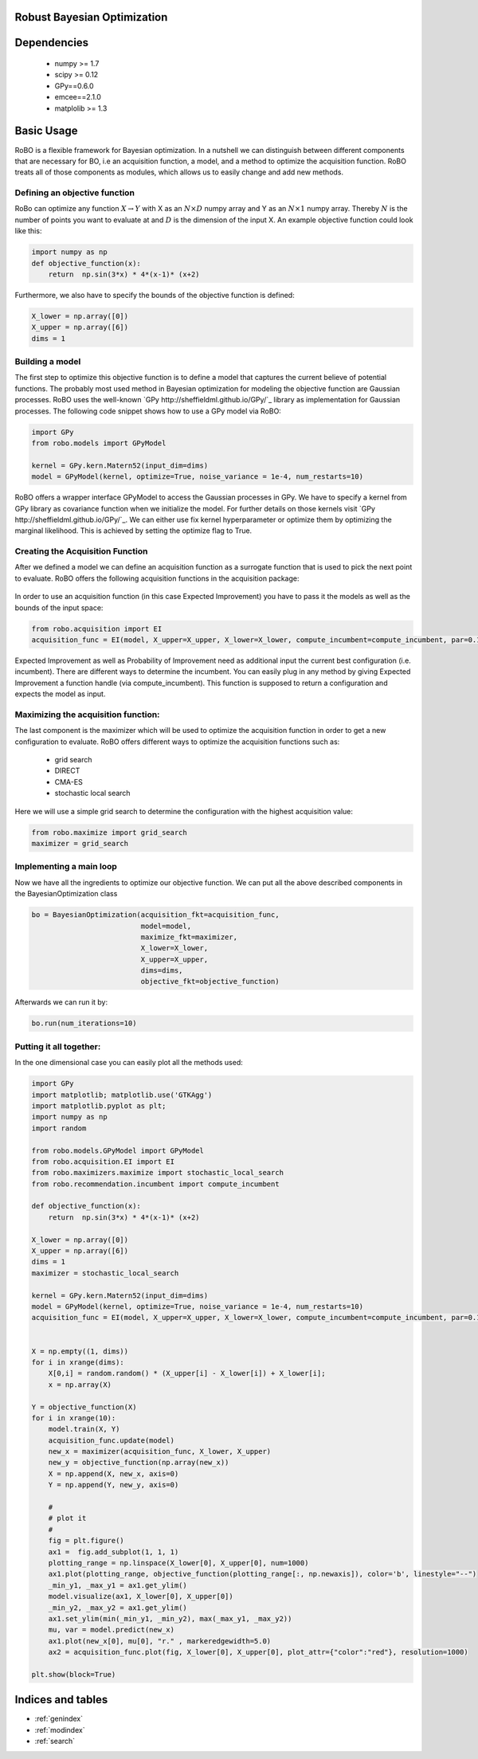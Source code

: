 .. RoBo documentation master file, created by
   sphinx-quickstart on Mon Feb  2 15:56:53 2015.
   You can adapt this file completely to your liking, but it should at least
   contain the root `toctree` directive.

Robust Bayesian Optimization
============================




Dependencies
============

 - numpy >= 1.7
 - scipy >= 0.12
 - GPy==0.6.0
 - emcee==2.1.0
 - matplolib >= 1.3
 
Basic Usage
===========

RoBO is a flexible framework for Bayesian optimization. In a nutshell we can distinguish between different components 
that are necessary for BO, i.e an acquisition function, a model, and a method to optimize the acquisition function. RoBO treats all of those components as modules,
which allows us to easily change and add new methods.
 


Defining an objective function
------------------------------

RoBo can optimize any function :math:`X \rightarrow Y` with X as an :math:`N\times D` numpy array and Y as an :math:`N\times 1` numpy array. Thereby :math:`N` is the number of points you want to 
evaluate at and :math:`D` is the dimension of the input X. An example objective function could look like this:

.. code-block:: python

    import numpy as np
    def objective_function(x):
        return  np.sin(3*x) * 4*(x-1)* (x+2)
	    
Furthermore, we also have to specify the bounds of the objective function is defined:

.. code-block:: python
   
    X_lower = np.array([0])
    X_upper = np.array([6])
    dims = 1


Building a model 
----------------

The first step to optimize this objective function is to define a model that captures the current believe of potential functions. The probably most used method in 
Bayesian optimization for modeling the objective function are Gaussian processes. RoBO uses the well-known `GPy http://sheffieldml.github.io/GPy/`_ library as implementation for Gaussian processes. The following code snippet
shows how to use a GPy model via RoBO:

.. code-block:: python

   import GPy
   from robo.models import GPyModel
   
   kernel = GPy.kern.Matern52(input_dim=dims)
   model = GPyModel(kernel, optimize=True, noise_variance = 1e-4, num_restarts=10)

RoBO offers a wrapper interface GPyModel to access the Gaussian processes in GPy. We have to specify a kernel from GPy library as covariance function when we
initialize the model. For further details on those kernels visit `GPy http://sheffieldml.github.io/GPy/`_. We can either use fix kernel hyperparameter or optimize them by optimizing
the marginal likelihood. This is achieved by setting the optimize flag to True.

   
Creating the Acquisition Function
---------------------------------

After we defined a model we can define an acquisition function as a surrogate function that is used to pick the next point to evaluate. RoBO offers the following acquisition
functions in the acquisition package:
 .. toctree::
   :maxdepth: 1

   acquisition_func


In order to use an acquisition function (in this case Expected Improvement) you have to pass it the models as well as the bounds of the input space:


.. code-block:: python
	
    from robo.acquisition import EI
    acquisition_func = EI(model, X_upper=X_upper, X_lower=X_lower, compute_incumbent=compute_incumbent, par=0.1)


Expected Improvement as well as Probability of Improvement need as additional input the current best configuration (i.e. incumbent). There are different ways to determine 
the incumbent. You can easily plug in any method by giving Expected Improvement a function handle (via compute_incumbent). This function is supposed to return a
configuration and expects the model as input. 

Maximizing the acquisition function:
------------------------------------

The last component is the maximizer which will be used to optimize the acquisition function in order to get a new configuration to evaluate. RoBO offers different ways to
optimize the acquisition functions such as:

 - grid search
 - DIRECT
 - CMA-ES
 - stochastic local search
 

Here we will use a simple grid search to determine the configuration with the highest acquisition value:

.. code-block:: python

    from robo.maximize import grid_search
    maximizer = grid_search
    
Implementing a main loop
------------------------

Now we have all the ingredients to optimize our objective function. We can put all the above described components in the BayesianOptimization class

.. code-block:: python

	bo = BayesianOptimization(acquisition_fkt=acquisition_func,
	                          model=model,
	                          maximize_fkt=maximizer,
	                          X_lower=X_lower,
	                          X_upper=X_upper,
	                          dims=dims,
	                          objective_fkt=objective_function)

Afterwards we can run it by:

.. code-block:: python
	
	bo.run(num_iterations=10)







    
Putting it all together:
------------------------

In the one dimensional case you can easily plot all the methods used:

.. code-block:: python

    import GPy
    import matplotlib; matplotlib.use('GTKAgg')
    import matplotlib.pyplot as plt;
    import numpy as np
    import random

    from robo.models.GPyModel import GPyModel
    from robo.acquisition.EI import EI
    from robo.maximizers.maximize import stochastic_local_search
    from robo.recommendation.incumbent import compute_incumbent

    def objective_function(x):
        return  np.sin(3*x) * 4*(x-1)* (x+2)

    X_lower = np.array([0])
    X_upper = np.array([6])
    dims = 1
    maximizer = stochastic_local_search

    kernel = GPy.kern.Matern52(input_dim=dims)
    model = GPyModel(kernel, optimize=True, noise_variance = 1e-4, num_restarts=10)
    acquisition_func = EI(model, X_upper=X_upper, X_lower=X_lower, compute_incumbent=compute_incumbent, par=0.1) #par is the minimum improvement


    X = np.empty((1, dims))
    for i in xrange(dims):
        X[0,i] = random.random() * (X_upper[i] - X_lower[i]) + X_lower[i];
        x = np.array(X)

    Y = objective_function(X)
    for i in xrange(10):
        model.train(X, Y)
        acquisition_func.update(model)
        new_x = maximizer(acquisition_func, X_lower, X_upper)
        new_y = objective_function(np.array(new_x))
        X = np.append(X, new_x, axis=0)
        Y = np.append(Y, new_y, axis=0)
        
        #
        # plot it
        #
        fig = plt.figure()
        ax1 =  fig.add_subplot(1, 1, 1)
        plotting_range = np.linspace(X_lower[0], X_upper[0], num=1000)
        ax1.plot(plotting_range, objective_function(plotting_range[:, np.newaxis]), color='b', linestyle="--")
        _min_y1, _max_y1 = ax1.get_ylim()
        model.visualize(ax1, X_lower[0], X_upper[0])
        _min_y2, _max_y2 = ax1.get_ylim()
        ax1.set_ylim(min(_min_y1, _min_y2), max(_max_y1, _max_y2))
        mu, var = model.predict(new_x)
        ax1.plot(new_x[0], mu[0], "r." , markeredgewidth=5.0)
        ax2 = acquisition_func.plot(fig, X_lower[0], X_upper[0], plot_attr={"color":"red"}, resolution=1000)

    plt.show(block=True)
       
   

Indices and tables
==================

* :ref:`genindex`
* :ref:`modindex`
* :ref:`search`

